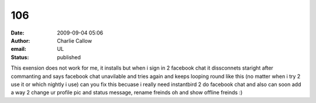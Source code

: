 106
###
:date: 2009-09-04 05:06
:author: Charlie Callow
:email: UL
:status: published

This exension does not work for me, it installs but when i sign in 2 facebook chat it dissconnets staright after commanting and says facebook chat unavilable and tries again and keeps looping round like this (no matter when i try 2 use it or which nightly i use) can you fix this becuase i really need instantbird 2 do facebook chat and also can soon add a way 2 change ur profile pic and status message, rename freinds oh and show offline freinds :)

